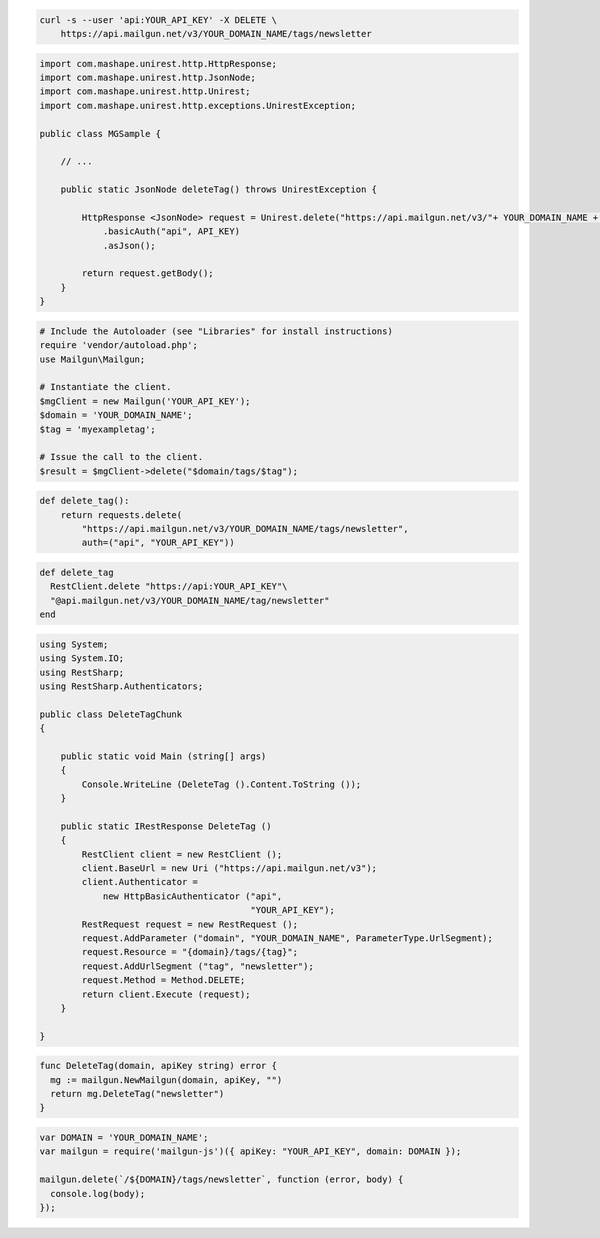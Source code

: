 
.. code-block:: bash

 curl -s --user 'api:YOUR_API_KEY' -X DELETE \
     https://api.mailgun.net/v3/YOUR_DOMAIN_NAME/tags/newsletter

.. code-block:: java

 import com.mashape.unirest.http.HttpResponse;
 import com.mashape.unirest.http.JsonNode;
 import com.mashape.unirest.http.Unirest;
 import com.mashape.unirest.http.exceptions.UnirestException;
 
 public class MGSample {
 
     // ...
 
     public static JsonNode deleteTag() throws UnirestException {
 
         HttpResponse <JsonNode> request = Unirest.delete("https://api.mailgun.net/v3/"+ YOUR_DOMAIN_NAME + "/tags/newsletter")
             .basicAuth("api", API_KEY)
             .asJson();
 
         return request.getBody();
     }
 }

.. code-block:: php

  # Include the Autoloader (see "Libraries" for install instructions)
  require 'vendor/autoload.php';
  use Mailgun\Mailgun;

  # Instantiate the client.
  $mgClient = new Mailgun('YOUR_API_KEY');
  $domain = 'YOUR_DOMAIN_NAME';
  $tag = 'myexampletag';

  # Issue the call to the client.
  $result = $mgClient->delete("$domain/tags/$tag");

.. code-block:: py

 def delete_tag():
     return requests.delete(
         "https://api.mailgun.net/v3/YOUR_DOMAIN_NAME/tags/newsletter",
         auth=("api", "YOUR_API_KEY"))

.. code-block:: rb

 def delete_tag
   RestClient.delete "https://api:YOUR_API_KEY"\
   "@api.mailgun.net/v3/YOUR_DOMAIN_NAME/tag/newsletter"
 end

.. code-block:: csharp

 using System;
 using System.IO;
 using RestSharp;
 using RestSharp.Authenticators;

 public class DeleteTagChunk
 {

     public static void Main (string[] args)
     {
         Console.WriteLine (DeleteTag ().Content.ToString ());
     }

     public static IRestResponse DeleteTag ()
     {
         RestClient client = new RestClient ();
         client.BaseUrl = new Uri ("https://api.mailgun.net/v3");
         client.Authenticator =
             new HttpBasicAuthenticator ("api",
                                         "YOUR_API_KEY");
         RestRequest request = new RestRequest ();
         request.AddParameter ("domain", "YOUR_DOMAIN_NAME", ParameterType.UrlSegment);
         request.Resource = "{domain}/tags/{tag}";
         request.AddUrlSegment ("tag", "newsletter");
         request.Method = Method.DELETE;
         return client.Execute (request);
     }

 }

.. code-block:: go

 func DeleteTag(domain, apiKey string) error {
   mg := mailgun.NewMailgun(domain, apiKey, "")
   return mg.DeleteTag("newsletter")
 }

.. code-block:: js

 var DOMAIN = 'YOUR_DOMAIN_NAME';
 var mailgun = require('mailgun-js')({ apiKey: "YOUR_API_KEY", domain: DOMAIN });

 mailgun.delete(`/${DOMAIN}/tags/newsletter`, function (error, body) {
   console.log(body);
 });
